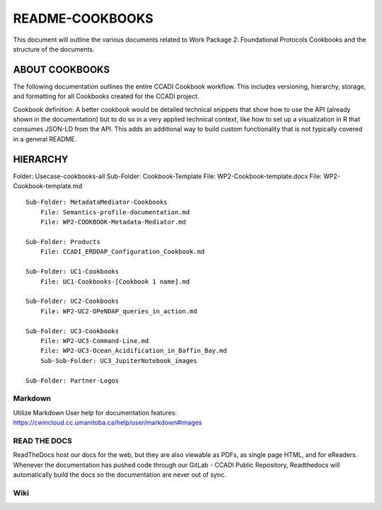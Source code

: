 README-COOKBOOKS
================

This document will outline the various documents related to Work Package
2: Foundational Protocols Cookbooks and the structure of the documents.

ABOUT COOKBOOKS
---------------

The following documentation outlines the entire CCADI Cookbook workflow.
This includes versioning, hierarchy, storage, and formatting for all
Cookbooks created for the CCADI project.

Cookbook definition: A better cookbook would be detailed technical
snippets that show how to use the API (already shown in the
documentation) but to do so in a very applied technical context, like
how to set up a visualization in R that consumes JSON-LD from the API.
This adds an additional way to build custom functionality that is not
typically covered in a general README.

HIERARCHY
---------

Folder: Usecase-cookbooks-all Sub-Folder: Cookbook-Template File:
WP2-Cookbook-template.docx File: WP2-Cookbook-template.md

::

   Sub-Folder: MetadataMediator-Cookbooks
       File: Semantics-profile-documentation.md
       File: WP2-COOKBOOK-Metadata-Mediator.md

   Sub-Folder: Products
       File: CCADI_ERDDAP_Configuration_Cookbook.md

   Sub-Folder: UC1-Cookbooks   
       File: UC1-Cookbooks-[Cookbook 1 name].md

   Sub-Folder: UC2-Cookbooks 
       File: WP2-UC2-OPeNDAP_queries_in_action.md

   Sub-Folder: UC3-Cookbooks 
       File: WP2-UC3-Command-Line.md
       File: WP2-UC3-Ocean_Acidification_in_Baffin_Bay.md
       Sub-Sub-Folder: UC3_JupiterNotebook_images

   Sub-Folder: Partner-Logos

Markdown
~~~~~~~~

Utilize Markdown User help for documentation features:
https://cwincloud.cc.umanitoba.ca/help/user/markdown#images

READ THE DOCS
~~~~~~~~~~~~~

ReadTheDocs host our docs for the web, but they are also viewable as
PDFs, as single page HTML, and for eReaders. Whenever the documentation
has pushed code through our GitLab - CCADI Public Repository,
Readthedocs will automatically build the docs so the documentation are
never out of sync.

Wiki
~~~~
